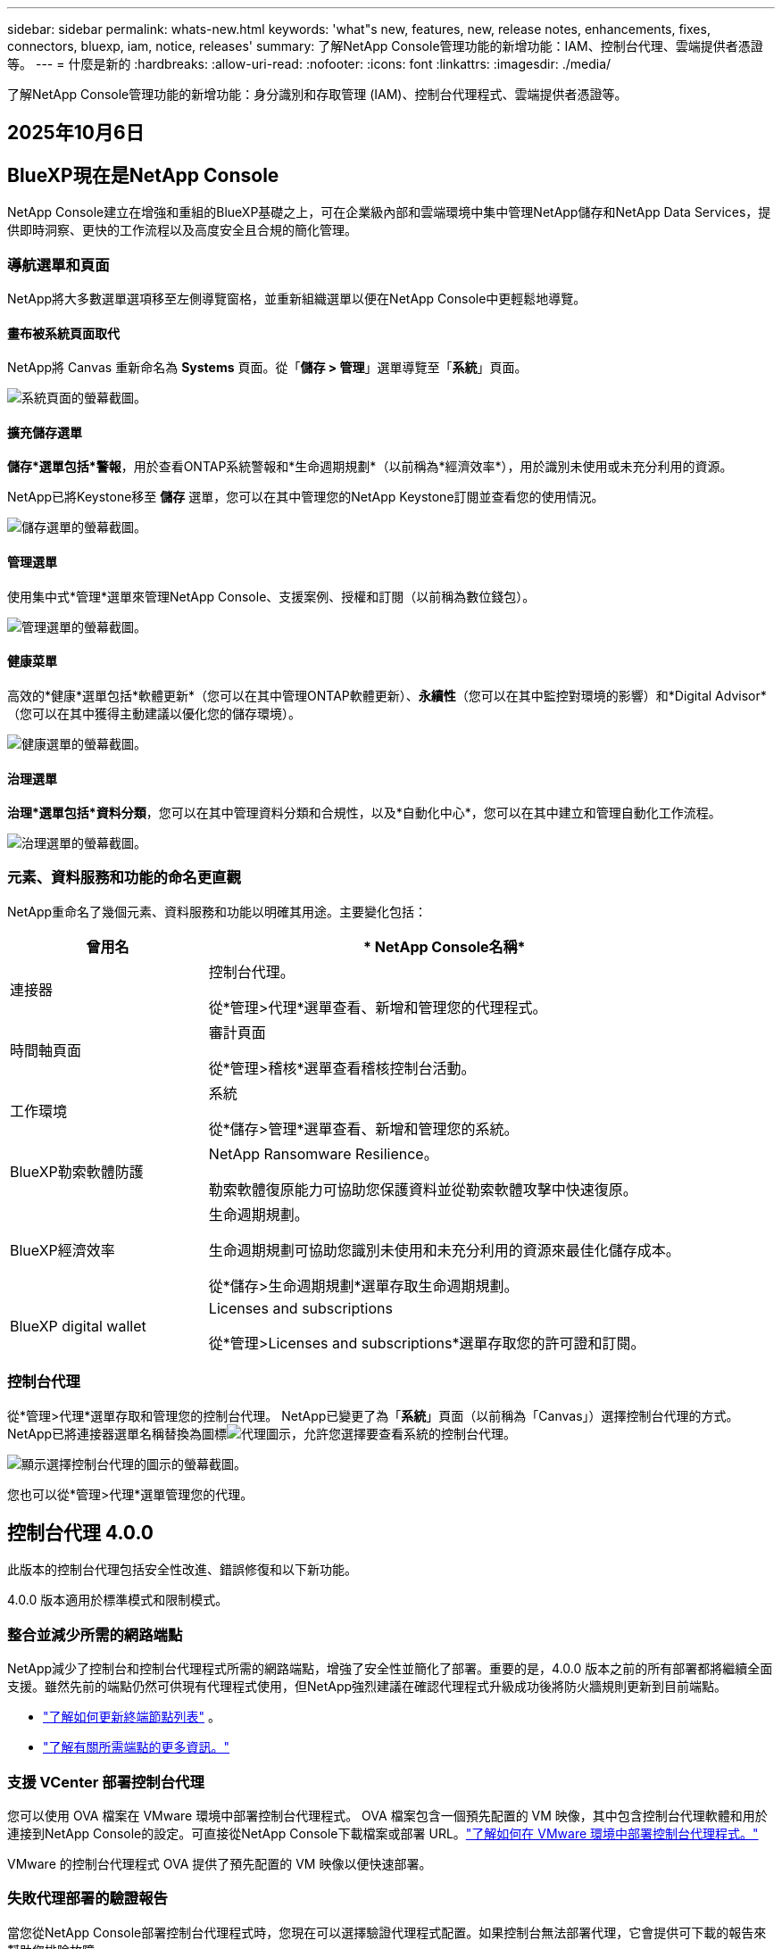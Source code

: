 ---
sidebar: sidebar 
permalink: whats-new.html 
keywords: 'what"s new, features, new, release notes, enhancements, fixes, connectors, bluexp, iam, notice, releases' 
summary: 了解NetApp Console管理功能的新增功能：IAM、控制台代理、雲端提供者憑證等。 
---
= 什麼是新的
:hardbreaks:
:allow-uri-read: 
:nofooter: 
:icons: font
:linkattrs: 
:imagesdir: ./media/


[role="lead"]
了解NetApp Console管理功能的新增功能：身分識別和存取管理 (IAM)、控制台代理程式、雲端提供者憑證等。



== 2025年10月6日



== BlueXP現在是NetApp Console

NetApp Console建立在增強和重組的BlueXP基礎之上，可在企業級內部和雲端環境中集中管理NetApp儲存和NetApp Data Services，提供即時洞察、更快的工作流程以及高度安全且合規的簡化管理。



=== 導航選單和頁面

NetApp將大多數選單選項移至左側導覽窗格，並重新組織選單以便在NetApp Console中更輕鬆地導覽。



==== 畫布被系統頁面取代

NetApp將 Canvas 重新命名為 *Systems* 頁面。從「*儲存 > 管理*」選單導覽至「*系統*」頁面。

image:https://docs.netapp.com/us-en/console-setup-admin/media/screenshot-storage-mgmt.png["系統頁面的螢幕截圖。"]



==== 擴充儲存選單

*儲存*選單包括*警報*，用於查看ONTAP系統警報和*生命週期規劃*（以前稱為*經濟效率*），用於識別未使用或未充分利用的資源。

NetApp已將Keystone移至 *儲存* 選單，您可以在其中管理您的NetApp Keystone訂閱並查看您的使用情況。

image:https://docs.netapp.com/us-en/console-setup-admin/media/screenshot-storage-menu.png["儲存選單的螢幕截圖。"]



==== 管理選單

使用集中式*管理*選單來管理NetApp Console、支援案例、授權和訂閱（以前稱為數位錢包）。

image:https://docs.netapp.com/us-en/console-setup-admin/media/screenshot-admin-menu.png["管理選單的螢幕截圖。"]



==== 健康菜單

高效的*健康*選單包括*軟體更新*（您可以在其中管理ONTAP軟體更新）、*永續性*（您可以在其中監控對環境的影響）和*Digital Advisor*（您可以在其中獲得主動建議以優化您的儲存環境）。

image:https://docs.netapp.com/us-en/console-setup-admin/media/screenshot-health-menu.png["健康選單的螢幕截圖。"]



==== 治理選單

*治理*選單包括*資料分類*，您可以在其中管理資料分類和合規性，以及*自動化中心*，您可以在其中建立和管理自動化工作流程。

image:https://docs.netapp.com/us-en/console-setup-admin/media/screenshot-governance-menu.png["治理選單的螢幕截圖。"]



=== 元素、資料服務和功能的命名更直觀

NetApp重命名了幾個元素、資料服務和功能以明確其用途。主要變化包括：

[cols="10,24"]
|===
| *曾用名* | * NetApp Console名稱* 


| 連接器  a| 
控制台代理。

從*管理>代理*選單查看、新增和管理您的代理程式。



| 時間軸頁面  a| 
審計頁面

從*管理>稽核*選單查看稽核控制台活動。



| 工作環境  a| 
系統

從*儲存>管理*選單查看、新增和管理您的系統。



| BlueXP勒索軟體防護  a| 
NetApp Ransomware Resilience。

勒索軟體復原能力可協助您保護資料並從勒索軟體攻擊中快速復原。



| BlueXP經濟效率  a| 
生命週期規劃。

生命週期規劃可協助您識別未使用和未充分利用的資源來最佳化儲存成本。

從*儲存>生命週期規劃*選單存取生命週期規劃。



| BlueXP digital wallet  a| 
Licenses and subscriptions

從*管理>Licenses and subscriptions*選單存取您的許可證和訂閱。

|===


=== 控制台代理

從*管理>代理*選單存取和管理您的控制台代理。  NetApp已變更了為「*系統*」頁面（以前稱為「Canvas」）選擇控制台代理的方式。  NetApp已將連接器選單名稱替換為圖標image:icon-agent.png["代理圖示"]，允許您選擇要查看系統的控制台代理。

image:https://docs.netapp.com/us-en/console-setup-admin/media/screenshot-agent-icon-menu.png["顯示選擇控制台代理的圖示的螢幕截圖。"]

您也可以從*管理>代理*選單管理您的代理。



== 控制台代理 4.0.0

此版本的控制台代理包括安全性改進、錯誤修復和以下新功能。

4.0.0 版本適用於標準模式和限制模式。



=== 整合並減少所需的網路端點

NetApp減少了控制台和控制台代理程式所需的網路端點，增強了安全性並簡化了部署。重要的是，4.0.0 版本之前的所有部署都將繼續全面支援。雖然先前的端點仍然可供現有代理程式使用，但NetApp強烈建議在確認代理程式升級成功後將防火牆規則更新到目前端點。

* link:https://docs.netapp.com/us-en/console-setup-admin/reference-networking-saas-console-previous.html#update-endpoint-list["了解如何更新終端節點列表"] 。
* link:https://docs.netapp.com/us-en/console-setup-admin/reference-networking-saas-console.html["了解有關所需端點的更多資訊。"]




=== 支援 VCenter 部署控制台代理

您可以使用 OVA 檔案在 VMware 環境中部署控制台代理程式。 OVA 檔案包含一個預先配置的 VM 映像，其中包含控制台代理軟體和用於連接到NetApp Console的設定。可直接從NetApp Console下載檔案或部署 URL。link:https://docs.netapp.com/us-en/console-setup-admin/task-install-agent-on-prem-ova.html["了解如何在 VMware 環境中部署控制台代理程式。"]

VMware 的控制台代理程式 OVA 提供了預先配置的 VM 映像以便快速部署。



=== 失敗代理部署的驗證報告

當您從NetApp Console部署控制台代理程式時，您現在可以選擇驗證代理程式配置。如果控制台無法部署代理，它會提供可下載的報告來幫助您排除故障。



=== 改進了控制台代理的故障排除

控制台代理程式已改進錯誤訊息，可協助您更了解問題。link:https://docs.netapp.com/us-en/console-setup-admin/task-troubleshoot-agent.html["了解如何排除控制台代理故障。"]



== NetApp Console

NetApp Console管理包含以下新功能：



=== 首頁儀表板

NetApp控制台的主頁儀表板提供儲存基礎架構的即時可見性，包括健康狀況、容量、許可證狀態和資料服務等指標。link:https://docs.netapp.com/us-en/console-setup-admin/task-dashboard.html["了解有關主頁的更多資訊。"]



=== NetApp助手

具有組織管理員角色的新使用者可以使用NetApp助理配置控制台，包括新增代理、連結NetApp支援帳戶以及新增儲存系統。link:https://docs.netapp.com/us-en/console-setup-admin/task-console-assistant.html["了解NetApp助手。"]



=== 服務帳戶身份驗證

NetApp Console支援使用系統產生的用戶端 ID 和金鑰或客戶管理的 JWT 進行服務帳戶身份驗證，從而允許組織選擇最適合其安全要求和整合工作流程的方法。私鑰 JWT 用戶端身份驗證使用非對稱加密，比傳統的客戶端 ID 和秘密方法提供更強的安全性。私鑰 JWT 用戶端身份驗證使用非對稱加密，在客戶環境中保證私鑰的安全，降低憑證被盜風險，並提高自動化堆疊和客戶端應用程式的安全性。link:https://docs.netapp.com/us-en/console-setup-admin/task-iam-manage-members-permissions.html#service-account["了解如何新增服務帳戶。"]



=== 會話逾時

系統會在 24 小時後或使用者關閉網頁瀏覽器時登出使用者。



=== 支持組織之間的夥伴關係

您可以在NetApp Console中建立合作夥伴關係，讓合作夥伴跨組織邊界安全地管理NetApp資源，讓協作更輕鬆、更安全。link:https://docs.netapp.com/us-en/console-setup-admin/task-partnerships-create.html["學習如何管理合作關係"] 。



=== 超級管理員和超級查看者角色

新增了*超級管理員*和*超級查看者*角色。  *超級管理員*授予對控制台功能、儲存和資料服務的完全管理存取權。 *超級檢視器*為審計員和利害關係人提供唯讀可見性。這些角色對於高級成員較少、訪問權限較廣的小型團隊很有用。為了提高安全性和可審計性，鼓勵組織謹慎使用*超級管理員*存取權限，並盡可能分配細粒度的角色。link:https://docs.netapp.com/us-en/console-setup-admin/reference-iam-predefined-roles.html["了解有關訪問角色的更多資訊。"]



=== 勒索軟體抵禦能力的額外作用

新增了*勒索軟體彈性使用者行為管理員*角色和*勒索軟體彈性使用者行為檢視器*角色。這些角色分別允許使用者配置和查看使用者行為和分析資料。link:https://docs.netapp.com/us-en/console-setup-admin/reference-iam-predefined-roles.html["了解有關訪問角色的更多資訊。"]



=== 刪除了支援聊天

NetApp已從NetApp Console中刪除了支援聊天功能。使用「管理」>「支援」頁面來建立和管理支援案例。



== 2025年8月11日



=== 連接器 3.9.55

BlueXP Connector 的此版本包括安全性改進和錯誤修復。

3.9.55 版本適用於標準模式和限制模式。



=== 日語支持

BlueXP UI 現已提供日文版本。如果您的瀏覽器語言是日語， BlueXP會以日文顯示。若要存取日語文檔，請使用文檔網站上的語言選單。



=== 營運彈性功能

操作彈性功能已從BlueXP中刪除。如果遇到問題，請聯絡NetApp支援。



=== BlueXP身分和存取管理 (IAM)

BlueXP中的身分和存取管理現在提供以下功能。



=== 營運支援的新訪問角色

BlueXP現在支援營運支援分析師角色。此角色授予使用者監控儲存警報、查看BlueXP稽核時間軸以及輸入和追蹤NetApp支援案例的權限。

link:https://docs.netapp.com/us-en/bluexp-setup-admin/reference-iam-predefined-roles.html["了解有關使用訪問角色的更多資訊。"]



== 2025年7月31日



=== 私人模式發布（3.9.54）

新的私人模式版本現已可從 https://mysupport.netapp.com/site/downloads["NetApp支援站點"^]

3.9.54 版本包括以下BlueXP元件和服務的更新。

[cols="3*"]
|===
| 組件或服務 | 此版本中包含的版本 | 自上次私人模式發布以來的變化 


| 連接器 | 3.9.54, 3.9.53 | 前往 https://docs.netapp.com/us-en/bluexp-setup-admin/whats-new.html#connector-3-9-50["BlueXP頁面中的新功能"^]並參考版本 3.9.54 和 3.9.53 所包含的變更。 


| 備份和復原 | 2025年7月28日 | 前往 https://docs.netapp.com/us-en/data-services-backup-recovery/whats-new.html["BlueXP backup and recovery頁面中的新功能"^]並參考 2025 年 7 月版本中包含的變更。 


| 分類 | 2025 年 7 月 14 日（版本 1.45） | 前往 https://docs.netapp.com/us-en/data-services-data-classification/whats-new.html["BlueXP classification頁面中的新功能"^]。 
|===
有關私人模式的更多詳細信息，包括如何升級，請參閱以下內容：

* https://docs.netapp.com/us-en/bluexp-setup-admin/concept-modes.html["了解私人模式"]
* https://docs.netapp.com/us-en/bluexp-setup-admin/task-quick-start-private-mode.html["了解如何在私人模式下開始使用BlueXP"]
* https://docs.netapp.com/us-en/bluexp-setup-admin/task-upgrade-connector.html["了解如何在使用私有模式時升級連接器"]




== 2025年7月21日



=== 支援Google Cloud NetApp Volumes

現在您可以在BlueXP中查看Google Cloud NetApp Volumes 。link:https://docs.netapp.com/us-en//bluexp-google-cloud-netapp-volumes/index.html["了解有關Google Cloud NetApp Volumes 的更多資訊。"]



=== BlueXP身分和存取管理 (IAM)



==== Google Cloud NetApp Volumes的新訪問角色

BlueXP現在支援對以下儲存系統使用存取角色：

* Google Cloud NetApp Volumes


link:https://docs.netapp.com/us-en/bluexp-setup-admin/reference-iam-predefined-roles.html["了解有關使用訪問角色的更多資訊。"]



== 2025年7月14日



=== 連接器 3.9.54

此版本的BlueXP Connector 包括安全性改進、錯誤修復以及以下新功能：

* 支援專用於支援Cloud Volumes ONTAP服務的連接器的透明代理。link:https://docs.netapp.com/us-en/bluexp-setup-admin/task-configuring-proxy.html["了解有關配置透明代理的更多資訊。"]
* 當連接器部署在 Google Cloud 環境中時，能夠使用網路標籤來協助路由連接器流量。
* 連接器健康監控的附加產品內通知，包括 CPU 和 RAM 使用情況。


目前，3.9.54 版本適用於標準模式和限制模式。



=== BlueXP身分和存取管理 (IAM)

BlueXP中的身分和存取管理現在提供以下功能：

* 支援私有模式下的 IAM，讓您管理BlueXP服務和應用程式的使用者存取和權限。
* 簡化身分聯合的管理，包括更輕鬆的導航、更清晰的聯合連接配置選項以及改進的現有聯合的可見性。
* 存取BlueXP backup and recovery、 BlueXP disaster recovery和聯合管理的角色。




==== 支援私有模式下的 IAM

BlueXP現在支援私有模式下的 IAM，讓您可以管理BlueXP服務和應用程式的使用者存取和權限。此增強功能使私人模式客戶能夠利用基於角色的存取控制 (RBAC) 來獲得更好的安全性和合規性。

link:https://docs.netapp.com/us-en/bluexp-setup-admin/whats-new.html#iam["了解有關BlueXP中的 IAM 的更多資訊。"]



==== 簡化身份聯合管理

BlueXP現在提供了更直覺的介面來管理身分聯合。這包括更輕鬆的導航、更清晰的聯合連接配置選項以及改進的現有聯合可見性。

透過身分聯合啟用單一登入 (SSO) 允許使用者使用其公司憑證登入BlueXP 。這提高了安全性，減少了密碼的使用，並簡化了入職流程。

系統將提示您將任何現有的聯合連線匯入新介面以取得對新管理功能的存取權限。這使您能夠利用最新的增強功能，而無需重新建立聯合連接。link:https://docs.netapp.com/us-en/bluexp-setup-admin/task-federation-import.html["了解有關將現有聯合連接導入BlueXP 的更多資訊。"]

改進的聯合管理允許您：

* 將多個已驗證的網域新增至聯合連接，可讓您將多個網域與同一個身分提供者 (IdP) 一起使用。
* 在需要時停用或刪除聯合連接，讓您控制使用者存取和安全性。
* 使用 IAM 角色控制對聯合管理的存取。


link:https://docs.netapp.com/us-en/bluexp-setup-admin/concept-federation.html["了解有關BlueXP中的身份聯合的更多資訊。"]



==== BlueXP backup and recovery、 BlueXP disaster recovery和聯合管理的新存取角色

BlueXP現在支援使用 IAM 角色來實現以下功能和資料服務：

* BlueXP backup and recovery
* BlueXP disaster recovery
* 聯邦


link:https://docs.netapp.com/us-en/bluexp-setup-admin/reference-iam-predefined-roles.html["了解有關使用訪問角色的更多資訊。"]



== 2025年6月9日



=== 連接器 3.9.53

BlueXP Connector 的此版本包括安全性改進和錯誤修復。

3.9.53 版本適用於標準模式和限制模式。



=== 磁碟空間使用情況警報

通知中心現在包含連接器上磁碟空間使用情況的警報。link:https://docs.netapp.com/us-en/bluexp-setup-admin/task-maintain-connectors.html#monitor-disk-space["了解更多。"^]



=== 審計改進

時間軸現在包括用戶的登入和登出事件。您可以看到登入活動的時間，這有助於稽核和安全監控。具有組織管理員角色的 API 使用者可以透過新增以下資訊來查看登入使用者的電子郵件地址 `includeUserData=true``參數如下： `/audit/<account_id>?includeUserData=true` 。



=== BlueXP中提供Keystone訂閱管理

您可以從BlueXP管理您的NetApp Keystone訂閱。

link:https://docs.netapp.com/us-en/keystone-staas/index.html["了解BlueXP中的Keystone訂閱管理。"^]



=== BlueXP身分和存取管理 (IAM)



==== 多重身份驗證 (MFA)

非聯合用戶可以為其BlueXP帳戶啟用 MFA 以提高安全性。管理員可以管理 MFA 設置，包括根據需要為使用者重置或停用 MFA。這僅在標準模式下支援。

link:https://docs.netapp.com/us-en/bluexp-setup-admin/task-user-settings.html#task-user-mfa["了解如何為自己設定多重身份驗證。"^] link:https://docs.netapp.com/us-en/bluexp-setup-admin/task-iam-manage-members-permissions.html#manage-mfa["了解如何為使用者管理多重身份驗證。"^]



=== 工作負載

現在您可以從BlueXP中的憑證頁面查看和刪除Amazon FSx for NetApp ONTAP憑證。



== 2025年5月29日



=== 私人模式發布（3.9.52）

新的私人模式版本現已可從 https://mysupport.netapp.com/site/downloads["NetApp支援站點"^]

3.9.52 版本包括以下BlueXP元件和服務的更新。

[cols="3*"]
|===
| 組件或服務 | 此版本中包含的版本 | 自上次私人模式發布以來的變化 


| 連接器 | 3.9.52, 3.9.51 | 前往 https://docs.netapp.com/us-en/bluexp-setup-admin/whats-new.html#connector-3-9-50["BlueXP連接器頁面中的新功能"]並參考版本 3.9.52 和 3.9.50 所包含的變更。 


| 備份和復原 | 2025年5月12日 | 前往 https://docs.netapp.com/us-en/data-services-backup-recovery/whats-new.html["BlueXP backup and recovery頁面中的新功能"^]並參考 2025 年 5 月版本中包含的變更。 


| 分類 | 2025 年 5 月 12 日（版本 1.43） | 前往 https://docs.netapp.com/us-en/data-services-data-classification/whats-new.html["BlueXP classification頁面中的新功能"^]並參考 1.38 至 1.371.41 版本中包含的變更。 
|===
有關私人模式的更多詳細信息，包括如何升級，請參閱以下內容：

* https://docs.netapp.com/us-en/bluexp-setup-admin/concept-modes.html["了解私人模式"]
* https://docs.netapp.com/us-en/bluexp-setup-admin/task-quick-start-private-mode.html["了解如何在私人模式下開始使用BlueXP"]
* https://docs.netapp.com/us-en/bluexp-setup-admin/task-upgrade-connector.html["了解如何在使用私有模式時升級連接器"]




== 2025年5月12日



=== 連接器 3.9.52

BlueXP Connector 的此版本包括一些小的安全性改進和錯誤修復，以及一些額外的更新。

目前，3.9.52 版本適用於標準模式和限制模式。



==== 支援 Docker 27 和 Docker 28

連接器現在支援 Docker 27 和 Docker 28。



==== Cloud Volumes ONTAP

當連接器不合規或停機超過 14 天時， Cloud Volumes ONTAP節點不再關閉。當Cloud Volumes ONTAP失去對連接器的存取權時，它仍會發送事件管理訊息。此變更是為了確保即使連接器長時間處於關閉狀態， Cloud Volumes ONTAP仍可繼續運作。它不會改變連接器的合規性要求。



=== BlueXP中提供Keystone管理

BlueXP中的NetApp Keystone測試版增加了對Keystone管理的存取權。您可以從BlueXP左側導覽列存取NetApp Keystone測試版的註冊頁面。



=== BlueXP身分和存取管理 (IAM)



==== 新的儲存管理角色

儲存管理員、系統健康專家和儲存檢視器角色可用，可以指派給使用者。

這些角色使您能夠管理組織中的誰可以發現和管理儲存資源，以及查看儲存健康資訊和執行軟體更新。

這些角色支援控制對以下儲存資源的存取：

* E系列系統
* StorageGRID系統
* 本地ONTAP系統


您也可以使用這些角色來控制對以下BlueXP服務的存取：

* 軟體更新
* 數位顧問
* 營運彈性
* 經濟效益
* 永續性


已新增以下角色：

* *存儲管理員*
+
管理組織內儲存資源的儲存健康、治理和發現。該角色還可以對儲存資源執行軟體更新。

* *系統健康專家*
+
管理組織內儲存資源的儲存健康和治理。該角色還可以對儲存資源執行軟體更新。此角色不能修改或刪除工作環境。

* *儲存檢視器*
+
查看儲存健康資訊和治理資料。

+
link:https://docs.netapp.com/us-en/bluexp-setup-admin/reference-iam-predefined-roles.html["了解訪問角色。"^]





== 2025年4月14日



=== 連接器 3.9.51

BlueXP Connector 的此版本包含一些小的安全性改進和錯誤修復。

目前，3.9.51 版本適用於標準模式和限制模式。



==== 連接器下載的安全端點現在支援備份和復原以及勒索軟體保護

如果您正在使用備份和復原或勒索軟體保護，現在可以使用安全端點進行連接器下載。link:https://docs.netapp.com/us-en/bluexp-setup-admin/whats-new.html#new-secure-endpoints-to-obtain-connector-images["了解連接器下載的安全端點。"^]



=== BlueXP身分和存取管理 (IAM)

* 必須為沒有組織管理員或資料夾或專案管理員的使用者指派勒索軟體保護角色才能存取勒索軟體保護。您可以為使用者指派以下兩個角色之一：勒索軟體保護管理員或勒索軟體保護檢視者。
* 沒有組織管理員或資料夾或專案管理員的使用者必須指派Keystone角色才能存取Keystone。您可以為使用者指派兩個角色之一： Keystone管理員或Keystone檢視者。
+
link:https://docs.netapp.com/us-en/bluexp-setup-admin/reference-iam-predefined-roles.html["了解訪問角色。"^]

* 如果您具有組織管理員或資料夾或專案管理員角色，現在可以將Keystone訂閱與 IAM 專案關聯。將Keystone訂閱與 IAM 專案關聯可讓您在BlueXP中控制對Keystone的存取。




== 2025年3月28日



=== 私人模式發布（3.9.50）

新的私人模式版本現已可從 https://mysupport.netapp.com/site/downloads["NetApp支援站點"^]

3.9.50 版本包括以下BlueXP元件和服務的更新。

[cols="3*"]
|===
| 組件或服務 | 此版本中包含的版本 | 自上次私人模式發布以來的變化 


| 連接器 | 3.9.50, 3.9.49 | 前往 https://docs.netapp.com/us-en/bluexp-setup-admin/whats-new.html#connector-3-9-50["BlueXP連接器頁面中的新功能"]並參考版本 3.9.50 和 3.9.49 所包含的變更。 


| 備份和復原 | 2025年3月17日 | 前往 https://docs.netapp.com/us-en/data-services-backup-recovery/whats-new.html["BlueXP backup and recovery頁面中的新功能"^]並參考 2024 年 3 月版本中包含的變更。 


| 分類 | 2025 年 3 月 10 日（版本 1.41） | 前往 https://docs.netapp.com/us-en/data-services-data-classification/whats-new.html["BlueXP classification頁面中的新功能"^]並參考 1.38 至 1.371.41 版本中包含的變更。 
|===
有關私人模式的更多詳細信息，包括如何升級，請參閱以下內容：

* https://docs.netapp.com/us-en/bluexp-setup-admin/concept-modes.html["了解私人模式"]
* https://docs.netapp.com/us-en/bluexp-setup-admin/task-quick-start-private-mode.html["了解如何在私人模式下開始使用BlueXP"]
* https://docs.netapp.com/us-en/bluexp-setup-admin/task-upgrade-connector.html["了解如何在使用私有模式時升級連接器"]




== 2025年3月10日



=== 連接器 3.9.50

BlueXP Connector 的此版本包含一些小的安全性改進和錯誤修復。

* 現在，作業系統上啟用了 SELinux 的連接器支援對Cloud Volumes ONTAP系統的管理。
+
https://docs.redhat.com/en/documentation/red_hat_enterprise_linux/8/html/using_selinux/getting-started-with-selinux_using-selinux["了解有關 SELinux 的更多信息"^]



目前，3.9.50 版本適用於標準模式和限制模式。



=== NetApp Keystone測試版現已在BlueXP中推出

NetApp Keystone即將由BlueXP推出，目前處於測試階段。您可以從BlueXP左側導覽列存取NetApp Keystone測試版的註冊頁面。



== 2025年3月6日



=== 連接器 3.9.49 更新



==== BlueXP使用連接器時ONTAP系統管理器訪問

BlueXP管理員（具有組織管理員角色的使用者）可以設定BlueXP以提示使用者輸入其ONTAP憑證以存取ONTAP系統管理員。啟用此設定後，使用者每次都需要輸入其ONTAP憑證，因為它們不會儲存在BlueXP中。

此功能可在連接器版本 3.9.49 及更高版本中使用。link:https://docs.netapp.com/us-en/bluexp-setup-admin//task-ontap-access-connector.html["了解如何配置憑證設定。"^] 。



=== 連接器 3.9.48 更新



==== 能夠停用連接器的自動升級設置

您可以停用連接器的自動升級功能。

當您在標準模式或受限模式下使用BlueXP時，只要連接器具有出站網路存取權限以取得軟體更新， BlueXP就會自動將您的連接器升級到最新版本。如果您需要手動管理連接器的升級時間，現在可以停用標準模式或受限模式的自動升級。


NOTE: 此變更不會影響BlueXP私人模式，在該模式下您必須始終自行升級連接器。

此功能可在 Connector 版本 3.9.48 及更高版本中使用。

link:https://docs.netapp.com/us-en/bluexp-setup-admin/task-upgrade-connector.html["了解如何停用連接器的自動升級。"^]



== 2025年2月18日



=== 私人模式發布（3.9.48）

新的私人模式版本現已可從 https://mysupport.netapp.com/site/downloads["NetApp支援站點"^]

3.9.48 版本包括以下BlueXP元件和服務的更新。

[cols="3*"]
|===
| 組件或服務 | 此版本中包含的版本 | 自上次私人模式發布以來的變化 


| 連接器 | 3.9.48 | 前往 https://docs.netapp.com/us-en/bluexp-setup-admin/whats-new.html#connector-3-9-48["BlueXP連接器頁面中的新功能"]並參考 3.9.48 版本所包含的變更。 


| 備份和復原 | 2025年2月21日 | 前往 https://docs.netapp.com/us-en/data-services-backup-recovery/whats-new.html["BlueXP backup and recovery頁面中的新功能"^]並參考 2025 年 2 月版本中包含的變更。 


| 分類 | 2025 年 1 月 22 日（版本 1.39） | 前往 https://docs.netapp.com/us-en/data-services-data-classification/whats-new.html["BlueXP classification頁面中的新功能"^]並參考 1.39 版本中包含的變更。 
|===


== 2025年2月10日



=== 連接器 3.9.49

BlueXP Connector 的此版本包含一些小的安全性改進和錯誤修復。

目前，3.9.49 版本適用於標準模式和限制模式。



=== BlueXP身分和存取管理 (IAM)

* 支援為BlueXP使用者指派多個角色。
* 支援在BlueXP組織（Org/folder/project）的多個資源上分配角色
* 角色現在與兩個類別之一相關聯：平台和數據服務。




==== 限制模式現在使用BlueXP IAM

BlueXP身分和存取管理 (IAM) 現在以受限模式使用。

BlueXP身分和存取管理 (IAM) 是一種資源和存取管理模型，它取代並增強了在標準和受限模式下使用BlueXP時BlueXP帳戶提供的先前功能。

.相關資訊
* https://docs.netapp.com/us-en/bluexp-setup-admin/concept-identity-and-access-management.html["了解BlueXP IAM"]
* https://docs.netapp.com/us-en/bluexp-setup-admin/task-iam-get-started.html["開始使用BlueXP IAM"]


BlueXP IAM 提供更精細的資源和權限管理：

* 頂級_組織_使您能夠管理各個_項目_的存取權限。
* _資料夾_使您能夠將相關項目分組在一起。
* 增強的資源管理可讓您將資源與一個或多個資料夾或項目關聯。
+
例如，您可以將一個Cloud Volumes ONTAP系統與多個項目關聯。

* 增強的存取管理可讓您為組織層次結構不同層級的成員指派角色。


這些增強功能可以更好地控制使用者可以執行的操作和可以存取的資源。

.BlueXP IAM 如何在受限模式下影響您現有的帳戶
當您登入BlueXP時，您會注意到以下變化：

* 您的_帳戶_現在稱為_組織_
* 您的_工作區_現在稱為_項目_
* 使用者角色的名稱已更改：
+
** _帳號管理員_ 現為 _組織管理員_
** _工作區管理員_現在是_資料夾或專案管理員_
** _合規性檢視器_現為_分類檢視器_


* 在「設定」下，您可以存取BlueXP身分和存取管理以利用這些增強功能


請注意以下事項：

* 您的現有使用者或工作環境沒​​有任何變更。
* 雖然角色的名稱已經改變，但從權限的角度來看並沒有什麼不同。使用者將繼續可以存取與以前相同的工作環境。
* 您登入BlueXP的方式沒有任何變化。  BlueXP IAM 與NetApp雲端登入、 NetApp支援網站憑證和聯合連線搭配使用，就像BlueXP帳號一樣。
* 如果您有多個BlueXP帳戶，那麼您現在就有多個BlueXP組織。


.BlueXP IAM 的 API
此變更為BlueXP IAM 引入了一個新的 API，但它與先前的租賃 API 向後相容。 https://docs.netapp.com/us-en/console-automation/tenancyv4/overview.html["了解BlueXP IAM 的 API"^]

.支援的部署模式
在標準和限制模式下使用BlueXP時支援BlueXP IAM。如果您在私人模式下使用BlueXP ，那麼您將繼續使用BlueXP _account_ 來管理工作區、使用者和資源。



=== 私人模式發布（3.9.48）

新的私人模式版本現已可從 https://mysupport.netapp.com/site/downloads["NetApp支援站點"^]

3.9.48 版本包括以下BlueXP元件和服務的更新。

[cols="3*"]
|===
| 組件或服務 | 此版本中包含的版本 | 自上次私人模式發布以來的變化 


| 連接器 | 3.9.48 | 前往 https://docs.netapp.com/us-en/bluexp-setup-admin/whats-new.html#connector-3-9-48["BlueXP連接器頁面中的新功能"]並參考 3.9.48 版本所包含的變更。 


| 備份和復原 | 2025年2月21日 | 前往 https://docs.netapp.com/us-en/data-services-backup-recovery/whats-new.html["BlueXP backup and recovery頁面中的新功能"^]並參考 2025 年 2 月版本中包含的變更。 


| 分類 | 2025 年 1 月 22 日（版本 1.39） | 前往 https://docs.netapp.com/us-en/data-services-data-classification/whats-new.html["BlueXP classification頁面中的新功能"^]並參考 1.39 版本中包含的變更。 
|===


== 2025年1月13日



=== 連接器 3.9.48

BlueXP Connector 的此版本包含一些小的安全性改進和錯誤修復。

目前，3.9.48 版本適用於標準模式和限制模式。



=== BlueXP身分與存取管理

* 資源頁面現在顯示未發現的資源。未發現的資源是BlueXP知道但您尚未為其建立工作環境的儲存資源。例如，數位顧問中顯示的尚未具有工作環境的資源在資源頁面上顯示為未發現的資源。
* Amazon FSx for NetApp ONTAP資源不會顯示在 IAM 資源頁面上，因為您無法將它們與 IAM 角色關聯。您可以在各自的畫布上或從工作負載中查看這些資源。




=== 為其他BlueXP服務建立支援案例

註冊BlueXP以獲得支援後，您可以直接從BlueXP基於 Web 的控制台建立支援案例。建立案例時，您需要選擇與該問題相關的服務。

從這個版本開始，您現在可以建立支援案例並將其與其他BlueXP服務關聯：

* BlueXP disaster recovery
* BlueXP ransomware protection


https://docs.netapp.com/us-en/bluexp-setup-admin/task-get-help.html["了解有關創建支援案例的更多信息"] 。



== 2024年12月16日



=== 用於取得連接器影像的新安全端點

當您安裝連接器或發生自動升級時，連接器會聯絡儲存庫下載用於安裝或升級的映像。預設情況下，連接器始終聯絡以下端點：

* \https://*.blob.core.windows.net
* \ https://cloudmanagerinfraprod.azurecr.io


第一個端點包含一個通配符，因為我們無法提供明確的位置。儲存庫的負載平衡由服務提供者管理，這意味著下載可以從不同的端點進行。

為了提高安全性，連接器現在可以從專用端點下載安裝和升級映像：

* \ https://bluexpinfraprod.eastus2.data.azurecr.io
* \ https://bluexpinfraprod.azurecr.io


我們建議您從防火牆規則中刪除現有端點並允許新端點，然後開始使用這些新端點。

從連接器 3.9.47 版本開始支援這些新端點。與連接器的先前版本不具有向後相容性。

請注意以下事項：

* 現有的端點仍然受支援。如果您不想使用新的端點，則無需進行任何變更。
* 連接器首先聯絡現有的端點。如果這些端點無法訪問，連接器會自動聯繫新的端點。
* 以下場景不支援新端點：
+
** 如果連接器安裝在政府區域。
** 如果您將連接器與BlueXP backup and recovery或BlueXP ransomware protection一起使用。


+
對於這兩種情況，您都可以繼續使用現有的端點。





== 2024年12月9日



=== 連接器 3.9.47

此版本的BlueXP連接器包括錯誤修復和連接器安裝期間聯繫的端點的變更。

目前，3.9.47 版本適用於標準模式和限制模式。

.安裝期間聯絡NetApp支援的端點
當您手動安裝連接器時，安裝程式已不再聯絡 \ https://support.netapp.com.

安裝程式仍然聯絡 \ https://mysupport.netapp.com.



=== BlueXP身分與存取管理

連接器頁面僅列出目前可用的連接器。它不再顯示您已刪除的連接器。



== 2024年11月26日



=== 私人模式發布（3.9.46）

新的私人模式版本現已可從 https://mysupport.netapp.com/site/downloads["NetApp支援站點"^]

3.9.46 版本包括以下BlueXP元件和服務的更新。

[cols="3*"]
|===
| 組件或服務 | 此版本中包含的版本 | 自上次私人模式發布以來的變化 


| 連接器 | 3.9.46 | 輕微的安全性改進和錯誤修復 


| 備份和復原 | 2024年11月22日 | 前往 https://docs.netapp.com/us-en/data-services-backup-recovery/whats-new.html["BlueXP backup and recovery頁面中的新功能"^]並參考 2024 年 11 月版本中包含的更改 


| 分類 | 2024 年 11 月 4 日（版本 1.37） | 前往 https://docs.netapp.com/us-en/data-services-data-classification/whats-new.html["BlueXP classification頁面中的新功能"^]並參考 1.32 至 1.37 版本中包含的更改 


| Cloud Volumes ONTAP管理 | 2024年11月11日 | 前往 https://docs.netapp.com/us-en/storage-management-cloud-volumes-ontap/whats-new.html["Cloud Volumes ONTAP管理頁面的新增功能"^]並參考 2024 年 10 月和 2024 年 11 月版本中包含的更改 


| 本地ONTAP叢集管理 | 2024年11月26日 | 前往 https://docs.netapp.com/us-en/storage-management-ontap-onprem/whats-new.html["本機ONTAP叢集管理頁面的新增功能"^]並參考 2024 年 11 月版本中包含的更改 
|===
雖然BlueXP digital wallet和BlueXP replication也包含在私人模式中，但與先前的私人模式版本相比沒有任何變化。

有關私人模式的更多詳細信息，包括如何升級，請參閱以下內容：

* https://docs.netapp.com/us-en/bluexp-setup-admin/concept-modes.html["了解私人模式"]
* https://docs.netapp.com/us-en/bluexp-setup-admin/task-quick-start-private-mode.html["了解如何在私人模式下開始使用BlueXP"]
* https://docs.netapp.com/us-en/bluexp-setup-admin/task-upgrade-connector.html["了解如何在使用私有模式時升級連接器"]




== 2024年11月11日



=== 連接器 3.9.46

BlueXP Connector 的此版本包含一些小的安全性改進和錯誤修復。

目前，3.9.46 版本適用於標準模式和限制模式。



=== IAM 項目的 ID

現在您可以從BlueXP身分和存取管理中查看項目的 ID。您可能需要在進行 API 呼叫時使用該 ID。

https://docs.netapp.com/us-en/bluexp-setup-admin/task-iam-rename-organization.html#project-id["了解如何取得項目 ID"] 。



== 2024年10月10日



=== 連接器 3.9.45 補丁

此補丁包括錯誤修復。



== 2024年10月7日



=== BlueXP身分與存取管理

BlueXP身分和存取管理 (IAM) 是一種新的資源和存取管理模型，它取代並增強了在標準模式下使用BlueXP時BlueXP帳戶提供的先前功能。

BlueXP IAM 提供更精細的資源和權限管理：

* 頂級_組織_使您能夠管理各個_項目_的存取權限。
* _資料夾_使您能夠將相關項目分組在一起。
* 增強的資源管理可讓您將資源與一個或多個資料夾或項目關聯。
+
例如，您可以將一個Cloud Volumes ONTAP系統與多個項目關聯。

* 增強的存取管理可讓您為組織層次結構不同層級的成員指派角色。


這些增強功能可以更好地控制使用者可以執行的操作和可以存取的資源。

.BlueXP IAM 如何影響您的現有帳戶
當您登入BlueXP時，您會注意到以下變化：

* 您的_帳戶_現在稱為_組織_
* 您的_工作區_現在稱為_項目_
* 使用者角色的名稱已更改：
+
** _帳號管理員_ 現為 _組織管理員_
** _工作區管理員_現在是_資料夾或專案管理員_
** _合規性檢視器_現為_分類檢視器_


* 在「設定」下，您可以存取BlueXP身分和存取管理以利用這些增強功能


請注意以下事項：

* 您的現有使用者或工作環境沒​​有任何變更。
* 雖然角色的名稱已經改變，但從權限的角度來看並沒有什麼不同。使用者將繼續可以存取與以前相同的工作環境。
* 您登入BlueXP的方式沒有任何變化。  BlueXP IAM 與NetApp雲端登入、 NetApp支援網站憑證和聯合連線搭配使用，就像BlueXP帳號一樣。
* 如果您有多個BlueXP帳戶，那麼您現在就有多個BlueXP組織。


.BlueXP IAM 的 API
此變更為BlueXP IAM 引入了一個新的 API，但它與先前的租賃 API 向後相容。 https://docs.netapp.com/us-en/console-automation/tenancyv4/overview.html["了解BlueXP IAM 的 API"^]

.支援的部署模式
在標準模式下使用BlueXP時支援BlueXP IAM。如果您在受限模式或私人模式下使用BlueXP ，那麼您將繼續使用BlueXP _帳戶_來管理工作區、使用者和資源。

.下一步
* https://docs.netapp.com/us-en/bluexp-setup-admin/concept-identity-and-access-management.html["了解BlueXP IAM"]
* https://docs.netapp.com/us-en/bluexp-setup-admin/task-iam-get-started.html["開始使用BlueXP IAM"]




=== 連接器 3.9.45

此版本包括擴展的作業系統支援和錯誤修復。

3.9.45 版本適用於標準模式和限制模式。

.支援 Ubuntu 24.04 LTS
從 3.9.45 版本開始， BlueXP現在支援在標準模式或受限模式下使用BlueXP時在 Ubuntu 24.04 LTS 主機上新安裝 Connector。

https://docs.netapp.com/us-en/bluexp-setup-admin/task-install-connector-on-prem.html#step-1-review-host-requirements["查看連接器主機需求"] 。



=== RHEL 主機支援 SELinux

BlueXP現在支援在強制模式或授權模式下啟用 SELinux 的 Red Hat Enterprise Linux 主機的連接器。

從 3.9.40 版本開始支援標準模式和限制模式，從 3.9.42 版本開始支援私有模式。

請注意以下限制：

* BlueXP不支援 Ubuntu 主機的 SELinux。
* 作業系統上啟用了 SELinux 的連接器不支援對Cloud Volumes ONTAP系統的管理。


https://docs.redhat.com/en/documentation/red_hat_enterprise_linux/8/html/using_selinux/getting-started-with-selinux_using-selinux["了解有關 SELinux 的更多信息"^]



== 2024年9月30日



=== 私人模式發布（3.9.44）

現在可以從NetApp支援網站下載新的私有模式版本。

此版本包括支援私人模式的以下版本的BlueXP元件和服務。

[cols="2*"]
|===
| 服務 | 包含的版本 


| 連接器 | 3.9.44 


| 備份和復原 | 2024年9月27日 


| 分類 | 2024 年 5 月 15 日（版本 1.31） 


| Cloud Volumes ONTAP管理 | 2024年9月9日 


| 數位錢包 | 2023年7月30日 


| 本地ONTAP叢集管理 | 2024年4月22日 


| 複製 | 2022年9月18日 
|===
對於連接器，3.9.44 私有模式版本包括 2024 年 8 月和 2024 年 9 月版本中引入的更新。最值得注意的是，支援 Red Hat Enterprise Linux 9.4。

要了解有關這些BlueXP組件和服務版本中包含的內容的更多信息，請參閱每個BlueXP服務的發行說明：

* https://docs.netapp.com/us-en/bluexp-setup-admin/whats-new.html#9-september-2024["2024 年 9 月發布的 Connector 中的新增功能"]
* https://docs.netapp.com/us-en/bluexp-setup-admin/whats-new.html#8-august-2024["2024 年 8 月發布的 Connector 中的新增功能"]
* https://docs.netapp.com/us-en/data-services-backup-recovery/whats-new.html["BlueXP backup and recovery的新功能"^]
* https://docs.netapp.com/us-en/data-services-data-classification/whats-new.html["BlueXP classification的新功能"^]
* https://docs.netapp.com/us-en/storage-management-cloud-volumes-ontap/whats-new.html["BlueXP中的Cloud Volumes ONTAP管理有哪些新功能"^]


有關私人模式的更多詳細信息，包括如何升級，請參閱以下內容：

* https://docs.netapp.com/us-en/bluexp-setup-admin/concept-modes.html["了解私人模式"]
* https://docs.netapp.com/us-en/bluexp-setup-admin/task-quick-start-private-mode.html["了解如何在私人模式下開始使用BlueXP"]
* https://docs.netapp.com/us-en/bluexp-setup-admin/task-upgrade-connector.html["了解如何在使用私有模式時升級連接器"]




== 2024年9月9日



=== 連接器 3.9.44

此版本包括對 Docker Engine 26 的支援、對 SSL 憑證的增強以及錯誤修復。

3.9.44 版本適用於標準模式和限制模式。

.新安裝支援 Docker Engine 26
從 Connector 3.9.44 版本開始，Docker Engine 26 現在支援在 Ubuntu 主機上安裝_new_ Connector。

如果您有在 3.9.44 版本之前建立的現有連接器，那麼 Docker Engine 25.0.5 仍然是 Ubuntu 主機上支援的最高版本。

https://docs.netapp.com/us-en/bluexp-setup-admin/task-install-connector-on-prem.html#step-1-review-host-requirements["了解有關 Docker Engine 要求的更多信息"] 。

.更新了本機 UI 存取的 SSL 憑證
當您在受限模式或私有模式下使用BlueXP時，可以從部署在雲端區域或本地端的連接器虛擬機器存取使用者介面。預設情況下， BlueXP使用自簽名 SSL 憑證為在連接器上執行的基於 Web 的控制台提供安全的 HTTPS 存取。

在此版本中，我們對新的和現有的連接器的 SSL 憑證進行了更改：

* 憑證的通用名稱現在與短主機名稱匹配
* 憑證主體備用名稱是主機的完全限定網域名稱 (FQDN)




=== 支援 RHEL 9.4

現在，在標準模式或限制模式下使用BlueXP時， BlueXP支援在 Red Hat Enterprise Linux 9.4 主機上安裝連接器。

從 Connector 3.9.40 版本開始支援 RHEL 9.4。

標準模式和限制模式支援的 RHEL 版本的更新清單現在包括以下內容：

* 8.6 至 8.10
* 9.1 至 9.4


https://docs.netapp.com/us-en/bluexp-setup-admin/reference-connector-operating-system-changes.html["了解連接器對 RHEL 8 和 9 的支持"] 。



=== 所有 RHEL 版本均支援 Podman 4.9.4

Podman 4.9.4 現已支援所有支援的 Red Hat Enterprise Linux 版本。版本 4.9.4 之前僅支援 RHEL 8.10。

更新後支援的 Podman 版本清單包括 Red Hat Enterprise Linux 主機的 4.6.1 和 4.9.4。

從 Connector 3.9.40 版本開始，RHEL 主機需要 Podman。

https://docs.netapp.com/us-en/bluexp-setup-admin/reference-connector-operating-system-changes.html["了解連接器對 RHEL 8 和 9 的支持"] 。



=== 更新了 AWS 和 Azure 權限

我們更新了連接器的 AWS 和 Azure 原則，以刪除不再需要的權限。這些權限與BlueXP邊緣快取以及 Kubernetes 叢集的發現和管理有關，自 2024 年 8 月起不再支援。

* https://docs.netapp.com/us-en/bluexp-setup-admin/reference-permissions.html#change-log["了解 AWS 策略中的變化"] 。
* https://docs.netapp.com/us-en/bluexp-setup-admin/reference-permissions-azure.html#change-log["了解 Azure 策略中的變更"] 。




== 2024年8月22日



=== 連接器 3.9.43 補丁

我們更新了連接器以支援Cloud Volumes ONTAP 9.15.1 版本。

對此版本的支援包括對 Azure 連接器原則的更新。該策略現在包括以下權限：

[source, json]
----
"Microsoft.Compute/virtualMachineScaleSets/write",
"Microsoft.Compute/virtualMachineScaleSets/read",
"Microsoft.Compute/virtualMachineScaleSets/delete"
----
Cloud Volumes ONTAP支援虛擬機器規模集需要這些權限。如果您有現有的連接器並且想要使用此新功能，則需要將這些權限新增至與您的 Azure 憑證關聯的自訂角色。

* https://docs.netapp.com/us-en/cloud-volumes-ontap-relnotes["了解Cloud Volumes ONTAP 9.15.1 版本"^]
* https://docs.netapp.com/us-en/bluexp-setup-admin/reference-permissions-azure.html["查看連接器的 Azure 權限"] 。




== 2024年8月8日



=== 連接器 3.9.43

此版本包含一些小的改進和錯誤修復。

3.9.43 版本適用於標準模式和限制模式。



=== 更新了 CPU 和 RAM 需求

為了提供更高的可靠性並提高BlueXP和 Connector 的效能，我們現在需要為 Connector 虛擬機器提供額外的 CPU 和 RAM：

* CPU：8 核心或 8 個 vCPU（之前的需求是 4 個）
* RAM：32 GB（之前的要求是 14 GB）


由於此變化，從BlueXP或雲端提供者的市場部署連接器時的預設 VM 執行個體類型如下：

* AWS：t3.2xlarge
* Azure：Standard_D8s_v3
* Google雲端：n2-standard-8


更新後的 CPU 和 RAM 需求適用於所有新連接器。對於現有的連接器，建議增加 CPU 和 RAM 以提供更高的效能和可靠性。



=== 支援 RHEL 8.10 的 Podman 4.9.4

現在，在 Red Hat Enterprise Linux 8.10 主機上安裝連接器時支援 Podman 版本 4.9.4。



=== 身份聯合的使用者驗證

如果您將身分聯合與BlueXP結合使用，則每個首次登入BlueXP 的使用者都需要填寫一份快速表格來驗證其身分。



== 2024年7月31日



=== 私人模式發布（3.9.42）

現在可以從NetApp支援網站下載新的私有模式版本。

.支援 RHEL 8 和 9
此版本包括在私人模式下使用BlueXP時在 Red Hat Enterprise Linux 8 或 9 主機上安裝連接器的支援。支援以下版本的 RHEL：

* 8.6 至 8.10
* 9.1 至 9.3


Podman 是這些作業系統所必需的容器編排工具。

您應該了解 Podman 的要求、已知的限制、作業系統支援的摘要、如果您有 RHEL 7 主機該怎麼做、如何開始等等。

https://docs.netapp.com/us-en/bluexp-setup-admin/reference-connector-operating-system-changes.html["了解連接器對 RHEL 8 和 9 的支持"] 。

.此版本包含的版本
此版本包括支援私人模式的以下版本的BlueXP服務。

[cols="2*"]
|===
| 服務 | 包含的版本 


| 連接器 | 3.9.42 


| 備份和復原 | 2024年7月18日 


| 分類 | 2024 年 7 月 1 日（版本 1.33） 


| Cloud Volumes ONTAP管理 | 2024年6月10日 


| 數位錢包 | 2023年7月30日 


| 本地ONTAP叢集管理 | 2023年7月30日 


| 複製 | 2022年9月18日 
|===
要了解有關這些BlueXP服務版本中包含的內容的更多信息，請參閱每個BlueXP服務的發行說明。

* https://docs.netapp.com/us-en/bluexp-setup-admin/concept-modes.html["了解私人模式"]
* https://docs.netapp.com/us-en/bluexp-setup-admin/task-quick-start-private-mode.html["了解如何在私人模式下開始使用BlueXP"]
* https://docs.netapp.com/us-en/bluexp-setup-admin/task-upgrade-connector.html["了解如何在使用私有模式時升級連接器"]
* https://docs.netapp.com/us-en/data-services-backup-recovery/whats-new.html["了解BlueXP backup and recovery的新功能"^]
* https://docs.netapp.com/us-en/data-services-data-classification/whats-new.html["了解BlueXP classification的新功能"^]
* https://docs.netapp.com/us-en/storage-management-cloud-volumes-ontap/whats-new.html["了解BlueXP中Cloud Volumes ONTAP管理的新功能"^]




== 2024年7月15日



=== 支援 RHEL 8.10

BlueXP現在支援在使用標準模式或受限模式時在 Red Hat Enterprise Linux 8.10 主機上安裝連接器。

從 Connector 3.9.40 版本開始支援 RHEL 8.10。

https://docs.netapp.com/us-en/bluexp-setup-admin/reference-connector-operating-system-changes.html["了解連接器對 RHEL 8 和 9 的支持"] 。



== 2024年7月8日



=== 連接器 3.9.42

此版本包括一些小改進、錯誤修復以及對 AWS 加拿大西部（卡加利）地區連接器的支援。

3.9.42 版本適用於標準模式和限制模式。



=== 更新了 Docker Engine 要求

當連接器安裝在 Ubuntu 主機上時，Docker Engine 的最低支援版本現在為 23.0.6。之前是 19.3.1。

最高支援版本仍為25.0.5。

https://docs.netapp.com/us-en/bluexp-setup-admin/task-install-connector-on-prem.html#step-1-review-host-requirements["查看連接器主機需求"] 。



=== 現在需要電子郵件驗證

現在，註冊BlueXP 的新用戶需要驗證他們的電子郵件地址才能登入。



== 2024年6月12日



=== 連接器 3.9.41

BlueXP Connector 的此版本包含一些小的安全性改進和錯誤修復。

3.9.41 版本適用於標準模式和限制模式。



== 2024年6月4日



=== 私人模式發布（3.9.40）

現在可以從NetApp支援網站下載新的私有模式版本。此版本包括支援私人模式的以下版本的BlueXP服務。

請注意，此私有模式版本不包括對 Red Hat Enterprise Linux 8 和 9 的連接器的支援。

[cols="2*"]
|===
| 服務 | 包含的版本 


| 連接器 | 3.9.40 


| 備份和復原 | 2024年5月17日 


| 分類 | 2024 年 5 月 15 日（版本 1.31） 


| Cloud Volumes ONTAP管理 | 2024年5月17日 


| 數位錢包 | 2023年7月30日 


| 本地ONTAP叢集管理 | 2023年7月30日 


| 複製 | 2022年9月18日 
|===
要了解有關這些BlueXP服務版本中包含的內容的更多信息，請參閱每個BlueXP服務的發行說明。

* https://docs.netapp.com/us-en/bluexp-setup-admin/concept-modes.html["了解私人模式"]
* https://docs.netapp.com/us-en/bluexp-setup-admin/task-quick-start-private-mode.html["了解如何在私人模式下開始使用BlueXP"]
* https://docs.netapp.com/us-en/bluexp-setup-admin/task-upgrade-connector.html["了解如何在使用私有模式時升級連接器"]
* https://docs.netapp.com/us-en/data-services-backup-recovery/whats-new.html["了解BlueXP backup and recovery的新功能"^]
* https://docs.netapp.com/us-en/data-services-data-classification/whats-new.html["了解BlueXP classification的新功能"^]
* https://docs.netapp.com/us-en/storage-management-cloud-volumes-ontap/whats-new.html["了解BlueXP中Cloud Volumes ONTAP管理的新功能"^]




== 2024年5月17日



=== 連接器 3.9.40

BlueXP Connector 的此版本包括對其他作業系統的支援、小的安全性改進和錯誤修復。

目前，3.9.40 版本適用於標準模式和限制模式。

.支援 RHEL 8 和 9
在標準模式或限制模式下使用BlueXP時，執行下列版本的 Red Hat Enterprise Linux 且安裝了_new_ Connector 的主機現在支援此連接器：

* 8.6 至 8.9
* 9.1 至 9.3


Podman 是這些作業系統所必需的容器編排工具。

您應該了解 Podman 的要求、已知的限制、作業系統支援的摘要、如果您有 RHEL 7 主機該怎麼做、如何開始等等。

https://docs.netapp.com/us-en/bluexp-setup-admin/reference-connector-operating-system-changes.html["了解連接器對 RHEL 8 和 9 的支持"] 。

.終止對 RHEL 7 和 CentOS 7 的支持
2024 年 6 月 30 日，RHEL 7 將達到維護終止（EOM），而 CentOS 7 將達到生命週期終止（EOL）。NetApp將繼續支援這些 Linux 發行版上的 Connector，直到 2024 年 6 月 30 日。

https://docs.netapp.com/us-en/bluexp-setup-admin/reference-connector-operating-system-changes.html["了解如果現有的 Connector 在 RHEL 7 或 CentOS 7 上運行，該怎麼辦"] 。

.AWS 權限更新
在 3.9.38 版本中，我們更新了 AWS 的連接器策略以包含「ec2:DescribeAvailabilityZones」權限。現在需要此權限來支援具有Cloud Volumes ONTAP 的AWS 本地區域。

* https://docs.netapp.com/us-en/bluexp-setup-admin/reference-permissions-aws.html["查看連接器的 AWS 權限"] 。
* https://docs.netapp.com/us-en/storage-management-cloud-volumes-ontap/whats-new.html["了解有關 AWS 本地區域支援的更多信息"^]

